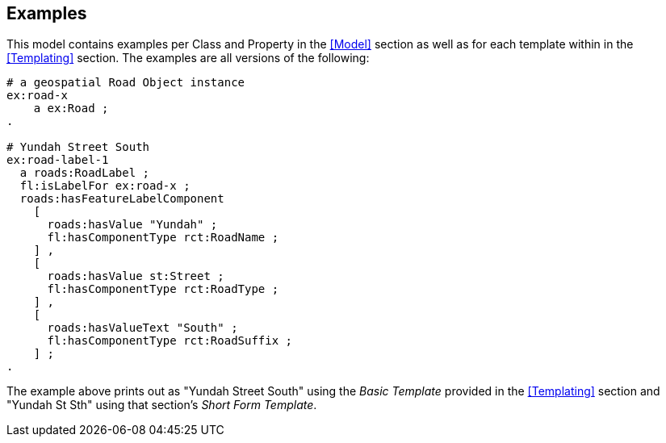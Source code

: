 == Examples

This model contains examples per Class and Property in the <<Model>> section as well as for each template within in the <<Templating>> section. The examples are all versions of the following:

[source,turtle]
----
# a geospatial Road Object instance
ex:road-x
    a ex:Road ;
.

# Yundah Street South
ex:road-label-1
  a roads:RoadLabel ;
  fl:isLabelFor ex:road-x ;
  roads:hasFeatureLabelComponent
    [
      roads:hasValue "Yundah" ;
      fl:hasComponentType rct:RoadName ;
    ] ,
    [
      roads:hasValue st:Street ;
      fl:hasComponentType rct:RoadType ;
    ] ,
    [
      roads:hasValueText "South" ;
      fl:hasComponentType rct:RoadSuffix ;
    ] ;
.
----

The example above prints out as "Yundah Street South" using the _Basic Template_ provided in the <<Templating>> section and "Yundah St Sth" using that section's _Short Form Template_.